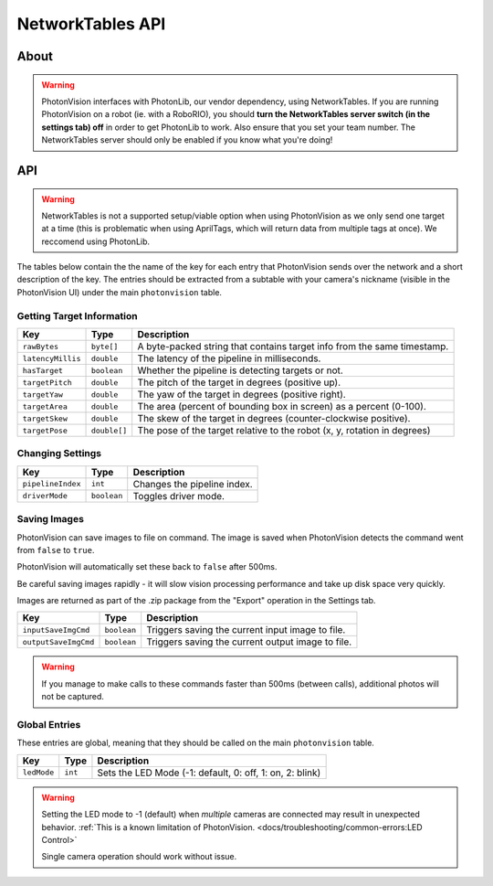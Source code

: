 NetworkTables API
=================
About
^^^^^

.. warning::
    PhotonVision interfaces with PhotonLib, our vendor dependency, using NetworkTables. If you are running PhotonVision on a robot (ie. with a RoboRIO), you should **turn the NetworkTables server switch (in the settings tab) off** in order to get PhotonLib to work. Also ensure that you set your team number. The NetworkTables server should only be enabled if you know what you're doing!

API
^^^

.. warning:: NetworkTables is not a supported setup/viable option when using PhotonVision as we only send one target at a time (this is problematic when using AprilTags, which will return data from multiple tags at once). We reccomend using PhotonLib.

The tables below contain the the name of the key for each entry that PhotonVision sends over the network and a short description of the key. The entries should be extracted from a subtable with your camera's nickname (visible in the PhotonVision UI) under the main ``photonvision`` table.

Getting Target Information
--------------------------
+-------------------+--------------+--------------------------------------------------------------------------+
|        Key        |     Type     |                               Description                                |
+===================+==============+==========================================================================+
| ``rawBytes``      | ``byte[]``   | A byte-packed string that contains target info from the same timestamp.  |
+-------------------+--------------+--------------------------------------------------------------------------+
| ``latencyMillis`` | ``double``   | The latency of the pipeline in milliseconds.                             |
+-------------------+--------------+--------------------------------------------------------------------------+
| ``hasTarget``     | ``boolean``  | Whether the pipeline is detecting targets or not.                        |
+-------------------+--------------+--------------------------------------------------------------------------+
| ``targetPitch``   | ``double``   | The pitch of the target in degrees (positive up).                        |
+-------------------+--------------+--------------------------------------------------------------------------+
| ``targetYaw``     | ``double``   | The yaw of the target in degrees (positive right).                       |
+-------------------+--------------+--------------------------------------------------------------------------+
| ``targetArea``    | ``double``   | The area (percent of bounding box in screen) as a percent (0-100).       |
+-------------------+--------------+--------------------------------------------------------------------------+
| ``targetSkew``    | ``double``   | The skew of the target in degrees (counter-clockwise positive).          |
+-------------------+--------------+--------------------------------------------------------------------------+
| ``targetPose``    | ``double[]`` | The pose of the target relative to the robot (x, y, rotation in degrees) |
+-------------------+--------------+--------------------------------------------------------------------------+

Changing Settings
-----------------
+-------------------+-------------+-----------------------------+
|        Key        |    Type     |         Description         |
+===================+=============+=============================+
| ``pipelineIndex`` | ``int``     | Changes the pipeline index. |
+-------------------+-------------+-----------------------------+
| ``driverMode``    | ``boolean`` | Toggles driver mode.        |
+-------------------+-------------+-----------------------------+


Saving Images
-----------------
PhotonVision can save images to file on command. The image is saved when PhotonVision detects the command went from ``false`` to ``true``.

PhotonVision will automatically set these back to ``false`` after 500ms.

Be careful saving images rapidly - it will slow vision processing performance and take up disk space very quickly.

Images are returned as part of the .zip package from the "Export" operation in the Settings tab.

+----------------------+-------------+----------------------------------------------------+
|         Key          |    Type     |                     Description                    |
+======================+=============+====================================================+
| ``inputSaveImgCmd``  | ``boolean`` | Triggers saving the current input image to file.   |
+----------------------+-------------+----------------------------------------------------+
| ``outputSaveImgCmd`` | ``boolean`` | Triggers saving the current output image to file.  |
+----------------------+-------------+----------------------------------------------------+

.. warning:: If you manage to make calls to these commands faster than 500ms (between calls), additional photos will not be captured.

Global Entries
--------------
These entries are global, meaning that they should be called on the main ``photonvision`` table.

+-------------+---------+----------------------------------------------------------+
|     Key     |  Type   |                       Description                        |
+=============+=========+==========================================================+
| ``ledMode`` | ``int`` | Sets the LED Mode (-1: default, 0: off, 1: on, 2: blink) |
+-------------+---------+----------------------------------------------------------+

.. warning::
   Setting the LED mode to -1 (default) when `multiple` cameras are connected may result in unexpected behavior. :ref:`This is a known limitation of PhotonVision. <docs/troubleshooting/common-errors:LED Control>`

   Single camera operation should work without issue.

